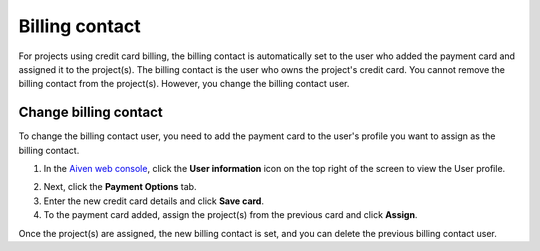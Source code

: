 Billing contact
======================

For projects using credit card billing, the billing contact is automatically set to the user who added the payment card and assigned it to the project(s). The billing contact is the user who owns the project's credit card. 
You cannot remove the billing contact from the project(s). However, you change the billing contact user.

Change billing contact
~~~~~~~~~~~~~~~~~~~~~~
To change the billing contact user, you need to add the payment card to the user's profile you want to assign as the billing contact. 

1. In the `Aiven web console <https://console.aiven.io/>`_, click the **User information** icon on the top right of the screen to view the User profile. 
  
.. image:: /images/platform/billing/billing_user_information.png
   :alt: Select the user information icon to view billing contact

2. Next, click the **Payment Options** tab.
3. Enter the new credit card details and click **Save card**.
4. To the payment card added, assign the project(s) from the previous card and click **Assign**.

.. image:: /images/platform/billing/billing_assign_card.png
   :alt: Assign payment card to projects

Once the project(s) are assigned, the new billing contact is set, and you can delete the previous billing contact user. 

